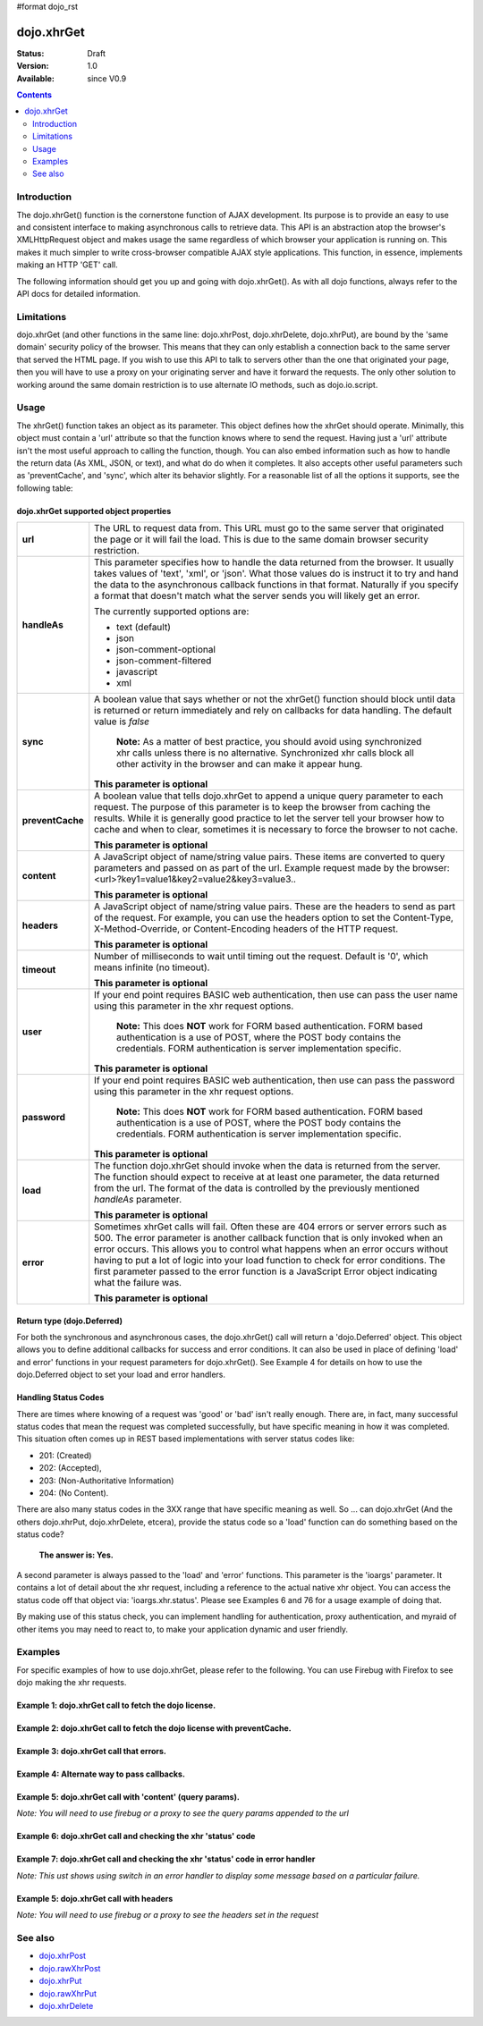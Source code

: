 #format dojo_rst

dojo.xhrGet
===========

:Status: Draft
:Version: 1.0
:Available: since V0.9

.. contents::
   :depth: 2


============
Introduction
============

The dojo.xhrGet() function is the cornerstone function of AJAX development.  Its purpose is to provide an easy to use and consistent interface to making asynchronous calls to retrieve data.  This API is an abstraction atop the browser's XMLHttpRequest object and makes usage the same regardless of which browser your application is running on.  This makes it much simpler to write cross-browser compatible AJAX style applications.  This function, in essence, implements making an HTTP 'GET' call.

The following information should get you up and going with dojo.xhrGet().  As with all dojo functions, always refer to the API docs for detailed information.

===========
Limitations
===========

dojo.xhrGet (and other functions in the same line: dojo.xhrPost, dojo.xhrDelete, dojo.xhrPut), are bound by the 'same domain' security policy of the browser.  This means that they can only establish a connection back to the same server that served the HTML page.  If you wish to use this API to talk to servers other than the one that originated your page, then you will have to use a proxy on your originating server and have it forward the requests.  The only other solution to working around the same domain restriction is to use alternate IO methods, such as dojo.io.script.


=====
Usage
=====

The xhrGet() function takes an object as its parameter.  This object defines how the xhrGet should operate.  Minimally, this object must contain a 'url' attribute so that the function knows where to send the request.   Having just a 'url' attribute isn't the most useful approach to calling the function, though.  You can also embed information such as how to handle the return data (As XML, JSON, or text), and what do do when it completes.  It also accepts other useful parameters such as 'preventCache', and 'sync', which alter its behavior slightly.  For a reasonable list of all the options it supports, see the following table:

dojo.xhrGet supported object properties
---------------------------------------

+------------------+----------------------------------------------------------------------------------------------------------------------------+
|**url**           |The URL to request data from.  This URL must go to the same server that originated the page or it will fail the load.  This |
|                  |is due to the same domain browser security restriction.                                                                     +
+------------------+----------------------------------------------------------------------------------------------------------------------------+
|**handleAs**      |This parameter specifies how to handle the data returned from the browser.  It usually takes values of 'text', 'xml', or    |
|                  |'json'.  What those values do is instruct it to try and hand the data to the asynchronous callback functions in that format.|
|                  |Naturally if you specify a format that doesn't match what the server sends you will likely get an error.                    |
|                  |                                                                                                                            |
|                  |The currently supported options are:                                                                                        |
|                  |                                                                                                                            |
|                  |* text (default)                                                                                                            |
|                  |* json                                                                                                                      |
|                  |* json-comment-optional                                                                                                     |
|                  |* json-comment-filtered                                                                                                     |
|                  |* javascript                                                                                                                |
|                  |* xml                                                                                                                       |
+------------------+----------------------------------------------------------------------------------------------------------------------------+
|**sync**          |A boolean value that says whether or not the xhrGet() function should block until data is returned or return immediately and|
|                  |rely on callbacks for data handling.  The default value is *false*                                                          |
|                  |                                                                                                                            |
|                  |                                                                                                                            |
|                  |  **Note:** As a matter of best practice, you should avoid using synchronized xhr calls unless there is no alternative.     |
|                  |  Synchronized xhr calls block all other activity in the browser and can make it appear hung.                               |                                    
|                  |                                                                                                                            |
|                  |                                                                                                                            |
|                  |**This parameter is optional**                                                                                              |
+------------------+----------------------------------------------------------------------------------------------------------------------------+
|**preventCache**  |A boolean value that tells dojo.xhrGet to append a unique query parameter to each request.  The purpose of this  parameter  |
|                  |is to keep the browser from caching the results.  While it is generally good practice to let the server tell your browser   |
|                  |how to cache and when to clear, sometimes it is necessary to force the browser to not cache.                                |
|                  |                                                                                                                            |
|                  |**This parameter is optional**                                                                                              |
+------------------+----------------------------------------------------------------------------------------------------------------------------+
|**content**       |A JavaScript object of name/string value pairs.  These items are converted to query parameters and passed on as part of the |
|                  |url.  Example request made by the browser:  <url>?key1=value1&key2=value2&key3=value3..                                     |
|                  |                                                                                                                            |
|                  |**This parameter is optional**                                                                                              |
+------------------+----------------------------------------------------------------------------------------------------------------------------+
|**headers**       |A JavaScript object of name/string value pairs.  These are the headers to send as part of the request.  For example, you can|
|                  |use the headers option to set the Content-Type, X-Method-Override, or Content-Encoding headers of the HTTP request.         |
|                  |                                                                                                                            |
|                  |**This parameter is optional**                                                                                              |
+------------------+----------------------------------------------------------------------------------------------------------------------------+
|**timeout**       |Number of milliseconds to wait until timing out the request.  Default is '0', which means infinite (no timeout).            |
|                  |                                                                                                                            |
|                  |**This parameter is optional**                                                                                              |
+------------------+----------------------------------------------------------------------------------------------------------------------------+
|**user**          |If your end point requires BASIC web authentication, then use can pass the user name using this parameter in the xhr request|
|                  |options.                                                                                                                    |
|                  |                                                                                                                            |
|                  |  **Note:**  This does **NOT** work for FORM based authentication. FORM based authentication is a use of POST, where the    |
|                  |  POST body contains the credentials.  FORM authentication is server implementation specific.                               | 
|                  |                                                                                                                            |
|                  |**This parameter is optional**                                                                                              |
+------------------+----------------------------------------------------------------------------------------------------------------------------+
|**password**      |If your end point requires BASIC web authentication, then use can pass the password using this parameter in the xhr request |
|                  |options.                                                                                                                    |
|                  |                                                                                                                            |
|                  |  **Note:**  This does **NOT** work for FORM based authentication. FORM based authentication is a use of POST, where the    |
|                  |  POST body contains the credentials.  FORM authentication is server implementation specific.                               |
|                  |                                                                                                                            |
|                  |**This parameter is optional**                                                                                              |
+------------------+----------------------------------------------------------------------------------------------------------------------------+
|**load**          |The function dojo.xhrGet should invoke when the data is returned from the server.  The function should expect to receive at |
|                  |at least one parameter, the data returned from the url.  The format of the data is controlled by the previously mentioned   |
|                  |*handleAs* parameter.                                                                                                       |
|                  |                                                                                                                            |
|                  |**This parameter is optional**                                                                                              |
+------------------+----------------------------------------------------------------------------------------------------------------------------+
|**error**         |Sometimes xhrGet calls will fail.  Often these are 404 errors or server errors such as 500.  The error parameter is another |
|                  |callback function that is only invoked when an error occurs.  This allows you to control what happens when an error occurs  |
|                  |without having to put a lot of logic into your load function to check for error conditions.  The first parameter passed to  |
|                  |the error function is a JavaScript Error object indicating what the failure was.                                            |
|                  |                                                                                                                            |
|                  |**This parameter is optional**                                                                                              |
+------------------+----------------------------------------------------------------------------------------------------------------------------+

Return type (dojo.Deferred)
---------------------------

For both the synchronous and asynchronous cases, the dojo.xhrGet() call will return a 'dojo.Deferred' object.  This object allows you to define additional callbacks for success and error conditions.  It can also be used in place of defining 'load' and error' functions in your request parameters for dojo.xhrGet().  See Example 4 for details on how to use the dojo.Deferred object to set your load and error handlers.

Handling Status Codes
---------------------

There are times where knowing of a request was 'good' or 'bad' isn't really enough.  There are, in fact, many successful status codes that mean the request was completed successfully, but have specific meaning in how it was completed.  This situation often comes up in REST based implementations with server status codes like: 

* 201: (Created)
* 202: (Accepted), 
* 203: (Non-Authoritative Information)
* 204: (No Content).  

There are also many status codes in the 3XX range that have specific meaning as well.  So ... can dojo.xhrGet (And the others dojo.xhrPut, dojo.xhrDelete, etcera), provide the status code so a 'load' function can do something based on the status code?  

  **The answer is:  Yes.**

A second parameter is always passed to the 'load' and 'error' functions.  This parameter is the 'ioargs' parameter.  It contains a lot of detail about the xhr request, including a reference to the actual native xhr object.  You can access the status code off that object via: 'ioargs.xhr.status'.  Please see Examples 6 and 76 for a usage example of doing that.  

By making use of this status check, you can implement handling for authentication, proxy authentication, and myraid of other items you may need to react to, to make your application dynamic and user friendly.

========
Examples
========

For specific examples of how to use dojo.xhrGet, please refer to the following.  You can use Firebug with Firefox to see dojo making the xhr requests.

Example 1: dojo.xhrGet call to fetch the dojo license.
------------------------------------------------------

.. cv-compound ::
  
  .. cv :: javascript

    <script>
      function getLicense() {
        //Look up the node we'll stick the text under.
        var targetNode = dojo.byId("licenseContainer");
        
        //The parameters to pass to xhrGet, the url, how to handle it, and the callbacks.
        var xhrArgs = {
          url: "/moin_static163/js/dojo/trunk/dojo/LICENSE",
          handleAs: "text",
          load: function(data){
            //Replace newlines with nice HTML tags.
            data = data.replace(/\n/g, "<br>");

            //Replace tabs with spacess.
            data = data.replace(/\t/g, "&nbsp;&nbsp;&nbsp;");

            targetNode.innerHTML = data;
          },
          error: function(error){
            targetNode.innerHTML = "An unexpected error occurred: " + error;
          }
        }

        //Call the asynchronous xhrGet
        var deferred = dojo.xhrGet(xhrArgs);  
      }
      dojo.addOnLoad(getLicense);
    </script>

  .. cv :: html 

    <b>The Dojo License:</b>
    <div id="licenseContainer" style="height: 200px;"></div>


Example 2: dojo.xhrGet call to fetch the dojo license with preventCache.
------------------------------------------------------------------------

.. cv-compound ::
  
  .. cv :: javascript

    <script>
      function getLicensePreventCache() {
        //Look up the node we'll stick the text under.
        var targetNode = dojo.byId("licenseContainerPreventCache");
        
        //The parameters to pass to xhrGet, the url, how to handle it, and the callbacks.
        var xhrArgs = {
          url: "/moin_static163/js/dojo/trunk/dojo/LICENSE",
          handleAs: "text",
          preventCache: true,
          load: function(data){
            //Replace newlines with nice HTML tags.
            data = data.replace(/\n/g, "<br>");

            //Replace tabs with spacess.
            data = data.replace(/\t/g, "&nbsp;&nbsp;&nbsp;");

            targetNode.innerHTML = data;
          },
          error: function(error){
            targetNode.innerHTML = "An unexpected error occurred: " + error;
          }
        }

        //Call the asynchronous xhrGet
        var deferred = dojo.xhrGet(xhrArgs);  
      }
      dojo.addOnLoad(getLicensePreventCache);

    </script>

  .. cv :: html 

    <div id="licenseContainerPreventCache" style="height: 200px;"></div>


Example 3: dojo.xhrGet call that errors.
----------------------------------------

.. cv-compound ::
  
  .. cv :: javascript

    <script>
      function callError() {
        //Look up the node we'll stick the text under.
        var targetNode = dojo.byId("errorContainer");
        
        //The parameters to pass to xhrGet, the url, how to handle it, and the callbacks.
        var xhrArgs = {
          url: "/moin_static163/js/dojo/trunk/dojo/NoSuchFile",
          handleAs: "text",
          preventCache: true,
          load: function(data){
            targetNode.innerHTML = "Odd.  We should not see this text, an error should have occurred";
          },
          error: function(error){
            targetNode.innerHTML = "An expected error occurred for referencing of unavailable file (404): <br>&nbsp;&nbsp;&nbsp;" + error;
          }
        }

        //Call the asynchronous xhrGet
        var deferred = dojo.xhrGet(xhrArgs);  

      }
      dojo.addOnLoad(callError);

    </script>

  .. cv :: html 

    <div id="errorContainer" style="height: 100px;"></div>


Example 4: Alternate way to pass callbacks.
-------------------------------------------

.. cv-compound ::
  
  .. cv :: javascript

    <script>
      function getLicenseAlternateCB() {
        //Look up the node we'll stick the text under.
        var targetNode = dojo.byId("getLicenseAlternateCB");
        
        //The parameters to pass to xhrGet, the url, how to handle it, and the callbacks.
        var xhrArgs = {
          url: "/moin_static163/js/dojo/trunk/dojo/LICENSE",
          handleAs: "text",
          preventCache: true
        }

        //Call the asynchronous xhrGet
        var deferred = dojo.xhrGet(xhrArgs);  

        //Now add the callbacks
        deferred.addCallback(function(data) {
          //Replace newlines with nice HTML tags.
          data = data.replace(/\n/g, "<br>");

          //Replace tabs with spacess.
          data = data.replace(/\t/g, "&nbsp;&nbsp;&nbsp;");
  
          targetNode.innerHTML = data;
        });

        deferred.addErrback(function(error){
          targetNode.innerHTML = "An unexpected error occurred: " + error;
        });

      }
      dojo.addOnLoad(getLicenseAlternateCB);

    </script>

  .. cv :: html 

    <div id="getLicenseAlternateCB" style="height: 200px;"></div>

Example 5: dojo.xhrGet call with 'content' (query params).
----------------------------------------------------------

*Note:  You will need to use firebug or a proxy to see the query params appended to the url*

.. cv-compound ::
  
  .. cv :: javascript

    <script>
      function getLicenseQueryParams() {
        //Look up the node we'll stick the text under.
        var targetNode = dojo.byId("getLicenseQueryParams");
        
        //The parameters to pass to xhrGet, the url, how to handle it, and the callbacks.
        var xhrArgs = {
          url: "/moin_static163/js/dojo/trunk/dojo/LICENSE",
          handleAs: "text",
          preventCache: true,
          content: {
            key1: "value1",
            key2: "value2",
            key3: "value3"
          },
          load: function(data){
            //Replace newlines with nice HTML tags.
            data = data.replace(/\n/g, "<br>");

            //Replace tabs with spacess.
            data = data.replace(/\t/g, "&nbsp;&nbsp;&nbsp;");

            targetNode.innerHTML = data;
          },
          error: function(error){
            targetNode.innerHTML = "An unexpected error occurred: " + error;
          }
        }

        //Call the asynchronous xhrGet
        var deferred = dojo.xhrGet(xhrArgs);  
      }
      dojo.addOnLoad(getLicenseQueryParams);
    </script>

  .. cv :: html 

    <div id="getLicenseQueryParams" style="height: 200px;"></div>

Example 6: dojo.xhrGet call and checking the xhr 'status' code
--------------------------------------------------------------

.. cv-compound ::
  
  .. cv :: javascript

    <script>
      function getLicenseStatus() {
        //Look up the node we'll stick the text under.
        var targetNode = dojo.byId("getLicenseStatus");
        
        //The parameters to pass to xhrGet, the url, how to handle it, and the callbacks.
        var xhrArgs = {
          url: "/moin_static163/js/dojo/trunk/dojo/LICENSE",
          handleAs: "text",
          preventCache: true,
          load: function(data, ioargs){
            targetNode.innerHTML = "XHR returned HTTP status: " + ioargs.xhr.status;
          },
          error: function(error, ioargs){
            targetNode.innerHTML = "An unexpected error occurred: " + error;
          }
        }

        //Call the asynchronous xhrGet
        var deferred = dojo.xhrGet(xhrArgs);  
      }
      dojo.addOnLoad(getLicenseStatus);
    </script>

  .. cv :: html 

    <div id="getLicenseStatus" style="height: 100px;"></div>

Example 7: dojo.xhrGet call and checking the xhr 'status' code in error handler
-------------------------------------------------------------------------------
*Note: This ust shows using switch in an error handler to display some message based on a particular failure.*

.. cv-compound ::
  
  .. cv :: javascript

    <script>
      function getLicenseErrorStatus() {
        //Look up the node we'll stick the text under.
        var targetNode = dojo.byId("getLicenseErrorStatus");
        
        //The parameters to pass to xhrGet, the url, how to handle it, and the callbacks.
        var xhrArgs = {
          url: "/moin_static163/js/dojo/trunk/dojo/LICENSE_NOT_THERE",
          handleAs: "text",
          preventCache: true,
          load: function(data, ioargs){
            targetNode.innerHTML = "XHR returned HTTP status: " + ioargs.xhr.status;
          },
          error: function(error, ioargs){
            var message = "";
            switch(ioargs.xhr.status){
               case 404:
                 message = "The requested page was not found";
                 break;
               case 500:
                 message = "The server reported an error.";
                 break;
               case 407:
                 message = "You need to authenticate with a proxy.";
                 break;
               default:
                 message = "Unknown error.";
            }
            targetNode.innerHTML = message;
          }
        }

        //Call the asynchronous xhrGet
        var deferred = dojo.xhrGet(xhrArgs);  
      }
      dojo.addOnLoad(getLicenseErrorStatus);
    </script>

  .. cv :: html 

    <div id="getLicenseErrorStatus" style="height: 100px;"></div>


Example 5: dojo.xhrGet call with headers
----------------------------------------

*Note:  You will need to use firebug or a proxy to see the headers set in the request*

.. cv-compound ::
  
  .. cv :: javascript

    <script>
      function getLicenseHeaders() {
        //Look up the node we'll stick the text under.
        var targetNode = dojo.byId("getLicenseHeaders");
        
        //The parameters to pass to xhrGet, the url, how to handle it, and the callbacks.
        var xhrArgs = {
          url: "/moin_static163/js/dojo/trunk/dojo/LICENSE",
          handleAs: "text",
          preventCache: true,
          headers: {
            "Content-Type": "text/plain",
            "Content-Encoding": "ISO-8859-1",
            "X-Method-Override": "FANCY-GET"
          },
          load: function(data){
            //Replace newlines with nice HTML tags.
            data = data.replace(/\n/g, "<br>");

            //Replace tabs with spacess.
            data = data.replace(/\t/g, "&nbsp;&nbsp;&nbsp;");

            targetNode.innerHTML = data;
          },
          error: function(error){
            targetNode.innerHTML = "An unexpected error occurred: " + error;
          }
        }

        //Call the asynchronous xhrGet
        var deferred = dojo.xhrGet(xhrArgs);  
      }
      dojo.addOnLoad(getLicenseHeaders);
    </script>

  .. cv :: html 

    <div id="getLicenseHeaders" style="height: 200px;"></div>



========
See also
========

* `dojo.xhrPost <dojo/xhrPost>`_
* `dojo.rawXhrPost <dojo/rawXhrPost>`_
* `dojo.xhrPut <dojo/xhrPut>`_
* `dojo.rawXhrPut <dojo/rawXhrPut>`_
* `dojo.xhrDelete <dojo/xhrDelete>`_
